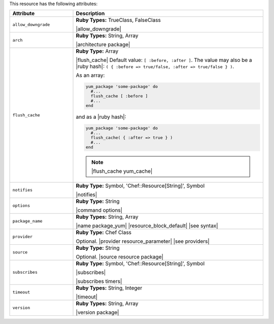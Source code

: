 .. The contents of this file are included in multiple topics.
.. This file should not be changed in a way that hinders its ability to appear in multiple documentation sets.

This resource has the following attributes:

.. list-table::
   :widths: 150 450
   :header-rows: 1

   * - Attribute
     - Description
   * - ``allow_downgrade``
     - **Ruby Types:** TrueClass, FalseClass

       |allow_downgrade|
   * - ``arch``
     - **Ruby Types:** String, Array

       |architecture package|
   * - ``flush_cache``
     - **Ruby Type:** Array

       |flush_cache| Default value: ``[ :before, :after ]``. The value may also be a |ruby hash|: ``( { :before => true/false, :after => true/false } )``.

       .. include:: ../../includes_resources_common/includes_resources_common_package_yum_cache.rst

       As an array:

       .. code-block:: ruby

          yum_package 'some-package' do
            #...
            flush_cache [ :before ]
            #...
          end

       and as a |ruby hash|:

       .. code-block:: ruby

          yum_package 'some-package' do
            #...
            flush_cache( { :after => true } )
            #...
          end

       .. note:: |flush_cache yum_cache|
   * - ``notifies``
     - **Ruby Type:** Symbol, 'Chef::Resource[String]', Symbol

       |notifies|

       .. include:: ../../includes_resources_common/includes_resources_common_notifications_syntax_notifies.rst

       .. include:: ../../includes_resources_common/includes_resources_common_notifications_timers.rst
   * - ``options``
     - **Ruby Type:** String

       |command options|
   * - ``package_name``
     - **Ruby Types:** String, Array

       |name package_yum| |resource_block_default| |see syntax|
   * - ``provider``
     - **Ruby Type:** Chef Class

       Optional. |provider resource_parameter| |see providers|
   * - ``source``
     - **Ruby Type:** String

       Optional. |source resource package|
   * - ``subscribes``
     - **Ruby Type:** Symbol, 'Chef::Resource[String]', Symbol

       |subscribes|

       .. include:: ../../includes_resources_common/includes_resources_common_notifications_syntax_subscribes.rst

       |subscribes timers|
   * - ``timeout``
     - **Ruby Types:** String, Integer

       |timeout|
   * - ``version``
     - **Ruby Types:** String, Array

       |version package|
